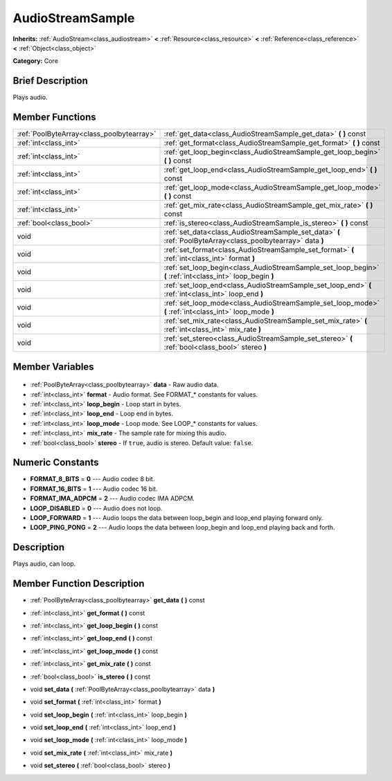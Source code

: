 .. Generated automatically by doc/tools/makerst.py in Godot's source tree.
.. DO NOT EDIT THIS FILE, but the AudioStreamSample.xml source instead.
.. The source is found in doc/classes or modules/<name>/doc_classes.

.. _class_AudioStreamSample:

AudioStreamSample
=================

**Inherits:** :ref:`AudioStream<class_audiostream>` **<** :ref:`Resource<class_resource>` **<** :ref:`Reference<class_reference>` **<** :ref:`Object<class_object>`

**Category:** Core

Brief Description
-----------------

Plays audio.

Member Functions
----------------

+--------------------------------------------+--------------------------------------------------------------------------------------------------------------+
| :ref:`PoolByteArray<class_poolbytearray>`  | :ref:`get_data<class_AudioStreamSample_get_data>` **(** **)** const                                          |
+--------------------------------------------+--------------------------------------------------------------------------------------------------------------+
| :ref:`int<class_int>`                      | :ref:`get_format<class_AudioStreamSample_get_format>` **(** **)** const                                      |
+--------------------------------------------+--------------------------------------------------------------------------------------------------------------+
| :ref:`int<class_int>`                      | :ref:`get_loop_begin<class_AudioStreamSample_get_loop_begin>` **(** **)** const                              |
+--------------------------------------------+--------------------------------------------------------------------------------------------------------------+
| :ref:`int<class_int>`                      | :ref:`get_loop_end<class_AudioStreamSample_get_loop_end>` **(** **)** const                                  |
+--------------------------------------------+--------------------------------------------------------------------------------------------------------------+
| :ref:`int<class_int>`                      | :ref:`get_loop_mode<class_AudioStreamSample_get_loop_mode>` **(** **)** const                                |
+--------------------------------------------+--------------------------------------------------------------------------------------------------------------+
| :ref:`int<class_int>`                      | :ref:`get_mix_rate<class_AudioStreamSample_get_mix_rate>` **(** **)** const                                  |
+--------------------------------------------+--------------------------------------------------------------------------------------------------------------+
| :ref:`bool<class_bool>`                    | :ref:`is_stereo<class_AudioStreamSample_is_stereo>` **(** **)** const                                        |
+--------------------------------------------+--------------------------------------------------------------------------------------------------------------+
| void                                       | :ref:`set_data<class_AudioStreamSample_set_data>` **(** :ref:`PoolByteArray<class_poolbytearray>` data **)** |
+--------------------------------------------+--------------------------------------------------------------------------------------------------------------+
| void                                       | :ref:`set_format<class_AudioStreamSample_set_format>` **(** :ref:`int<class_int>` format **)**               |
+--------------------------------------------+--------------------------------------------------------------------------------------------------------------+
| void                                       | :ref:`set_loop_begin<class_AudioStreamSample_set_loop_begin>` **(** :ref:`int<class_int>` loop_begin **)**   |
+--------------------------------------------+--------------------------------------------------------------------------------------------------------------+
| void                                       | :ref:`set_loop_end<class_AudioStreamSample_set_loop_end>` **(** :ref:`int<class_int>` loop_end **)**         |
+--------------------------------------------+--------------------------------------------------------------------------------------------------------------+
| void                                       | :ref:`set_loop_mode<class_AudioStreamSample_set_loop_mode>` **(** :ref:`int<class_int>` loop_mode **)**      |
+--------------------------------------------+--------------------------------------------------------------------------------------------------------------+
| void                                       | :ref:`set_mix_rate<class_AudioStreamSample_set_mix_rate>` **(** :ref:`int<class_int>` mix_rate **)**         |
+--------------------------------------------+--------------------------------------------------------------------------------------------------------------+
| void                                       | :ref:`set_stereo<class_AudioStreamSample_set_stereo>` **(** :ref:`bool<class_bool>` stereo **)**             |
+--------------------------------------------+--------------------------------------------------------------------------------------------------------------+

Member Variables
----------------

  .. _class_AudioStreamSample_data:

- :ref:`PoolByteArray<class_poolbytearray>` **data** - Raw audio data.

  .. _class_AudioStreamSample_format:

- :ref:`int<class_int>` **format** - Audio format. See FORMAT\_\* constants for values.

  .. _class_AudioStreamSample_loop_begin:

- :ref:`int<class_int>` **loop_begin** - Loop start in bytes.

  .. _class_AudioStreamSample_loop_end:

- :ref:`int<class_int>` **loop_end** - Loop end in bytes.

  .. _class_AudioStreamSample_loop_mode:

- :ref:`int<class_int>` **loop_mode** - Loop mode. See LOOP\_\* constants for values.

  .. _class_AudioStreamSample_mix_rate:

- :ref:`int<class_int>` **mix_rate** - The sample rate for mixing this audio.

  .. _class_AudioStreamSample_stereo:

- :ref:`bool<class_bool>` **stereo** - If ``true``, audio is stereo. Default value: ``false``.


Numeric Constants
-----------------

- **FORMAT_8_BITS** = **0** --- Audio codec 8 bit.
- **FORMAT_16_BITS** = **1** --- Audio codec 16 bit.
- **FORMAT_IMA_ADPCM** = **2** --- Audio codec IMA ADPCM.
- **LOOP_DISABLED** = **0** --- Audio does not loop.
- **LOOP_FORWARD** = **1** --- Audio loops the data between loop_begin and loop_end playing forward only.
- **LOOP_PING_PONG** = **2** --- Audio loops the data between loop_begin and loop_end playing back and forth.

Description
-----------

Plays audio, can loop.

Member Function Description
---------------------------

.. _class_AudioStreamSample_get_data:

- :ref:`PoolByteArray<class_poolbytearray>` **get_data** **(** **)** const

.. _class_AudioStreamSample_get_format:

- :ref:`int<class_int>` **get_format** **(** **)** const

.. _class_AudioStreamSample_get_loop_begin:

- :ref:`int<class_int>` **get_loop_begin** **(** **)** const

.. _class_AudioStreamSample_get_loop_end:

- :ref:`int<class_int>` **get_loop_end** **(** **)** const

.. _class_AudioStreamSample_get_loop_mode:

- :ref:`int<class_int>` **get_loop_mode** **(** **)** const

.. _class_AudioStreamSample_get_mix_rate:

- :ref:`int<class_int>` **get_mix_rate** **(** **)** const

.. _class_AudioStreamSample_is_stereo:

- :ref:`bool<class_bool>` **is_stereo** **(** **)** const

.. _class_AudioStreamSample_set_data:

- void **set_data** **(** :ref:`PoolByteArray<class_poolbytearray>` data **)**

.. _class_AudioStreamSample_set_format:

- void **set_format** **(** :ref:`int<class_int>` format **)**

.. _class_AudioStreamSample_set_loop_begin:

- void **set_loop_begin** **(** :ref:`int<class_int>` loop_begin **)**

.. _class_AudioStreamSample_set_loop_end:

- void **set_loop_end** **(** :ref:`int<class_int>` loop_end **)**

.. _class_AudioStreamSample_set_loop_mode:

- void **set_loop_mode** **(** :ref:`int<class_int>` loop_mode **)**

.. _class_AudioStreamSample_set_mix_rate:

- void **set_mix_rate** **(** :ref:`int<class_int>` mix_rate **)**

.. _class_AudioStreamSample_set_stereo:

- void **set_stereo** **(** :ref:`bool<class_bool>` stereo **)**


